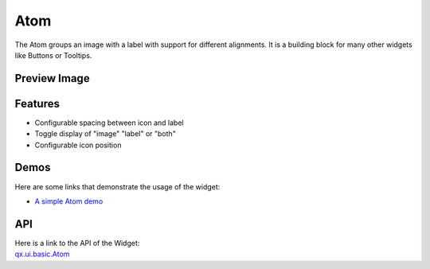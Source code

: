 .. _pages/widget/atom#atom:

Atom
****

The Atom groups an image with a label with support for different alignments. It is a building block for many other widgets like Buttons or Tooltips.

.. _pages/widget/atom#preview_image:

Preview Image
-------------

|widget/atom.jpg|

.. |widget/atom.jpg| image:: /pages/widget/atom.jpg

.. _pages/widget/atom#features:

Features
--------
* Configurable spacing between icon and label
* Toggle display of "image" "label" or "both"
* Configurable icon position

.. _pages/widget/atom#demos:

Demos
-----
Here are some links that demonstrate the usage of the widget:

* `A simple Atom demo <http://demo.qooxdoo.org/1.2.x/demobrowser/#widget~Atom.html>`_

.. _pages/widget/atom#api:

API
---
| Here is a link to the API of the Widget:
| `qx.ui.basic.Atom <http://demo.qooxdoo.org/1.2.x/apiviewer/#qx.ui.basic.Atom>`_

